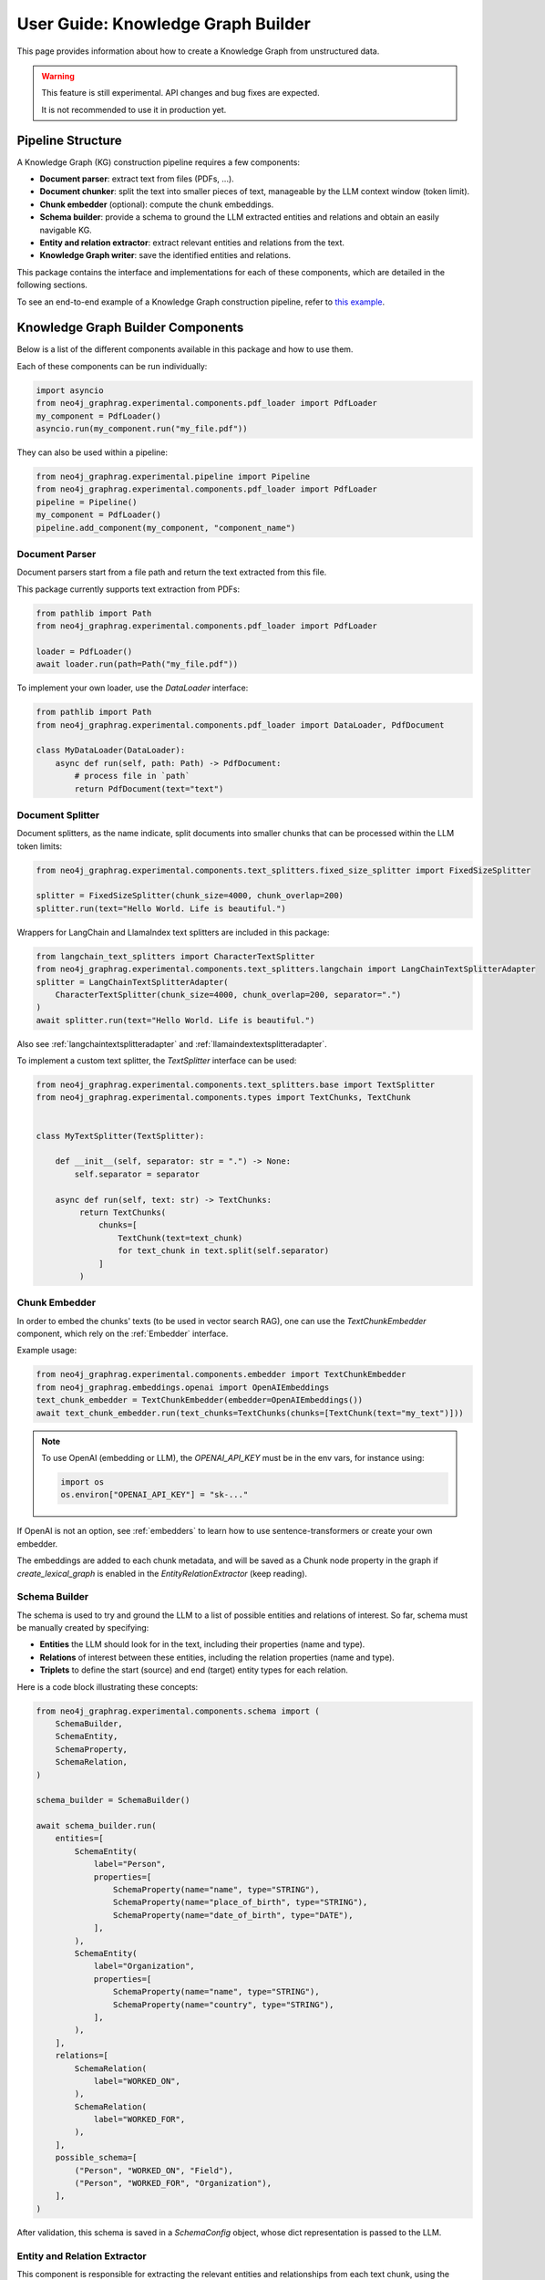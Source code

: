 .. _user-guide-kg-builder:

User Guide: Knowledge Graph Builder
###################################


This page provides information about how to create a Knowledge Graph from
unstructured data.

.. warning::

    This feature is still experimental. API changes and bug fixes are expected.

    It is not recommended to use it in production yet.


******************
Pipeline Structure
******************

A Knowledge Graph (KG) construction pipeline requires a few components:

- **Document parser**: extract text from files (PDFs, ...).
- **Document chunker**: split the text into smaller pieces of text, manageable by the LLM context window (token limit).
- **Chunk embedder** (optional): compute the chunk embeddings.
- **Schema builder**: provide a schema to ground the LLM extracted entities and relations and obtain an easily navigable KG.
- **Entity and relation extractor**: extract relevant entities and relations from the text.
- **Knowledge Graph writer**: save the identified entities and relations.

.. image:: images/kg_builder_pipeline.png
  :alt: KG Builder pipeline


This package contains the interface and implementations for each of these components, which are detailed in the following sections.

To see an end-to-end example of a Knowledge Graph construction pipeline,
refer to `this example <https://github.com/neo4j/neo4j-graphrag-python/blob/main/examples/pipeline/kg_builder.py>`_.

**********************************
Knowledge Graph Builder Components
**********************************

Below is a list of the different components available in this package and how to use them.

Each of these components can be run individually:

.. code:: python

    import asyncio
    from neo4j_graphrag.experimental.components.pdf_loader import PdfLoader
    my_component = PdfLoader()
    asyncio.run(my_component.run("my_file.pdf"))


They can also be used within a pipeline:

.. code:: python

    from neo4j_graphrag.experimental.pipeline import Pipeline
    from neo4j_graphrag.experimental.components.pdf_loader import PdfLoader
    pipeline = Pipeline()
    my_component = PdfLoader()
    pipeline.add_component(my_component, "component_name")


Document Parser
===============

Document parsers start from a file path and return the text extracted from this file.

This package currently supports text extraction from PDFs:

.. code:: python

    from pathlib import Path
    from neo4j_graphrag.experimental.components.pdf_loader import PdfLoader

    loader = PdfLoader()
    await loader.run(path=Path("my_file.pdf"))

To implement your own loader, use the `DataLoader` interface:

.. code:: python

    from pathlib import Path
    from neo4j_graphrag.experimental.components.pdf_loader import DataLoader, PdfDocument

    class MyDataLoader(DataLoader):
        async def run(self, path: Path) -> PdfDocument:
            # process file in `path`
            return PdfDocument(text="text")



Document Splitter
=================

Document splitters, as the name indicate, split documents into smaller chunks
that can be processed within the LLM token limits:

.. code:: python

    from neo4j_graphrag.experimental.components.text_splitters.fixed_size_splitter import FixedSizeSplitter

    splitter = FixedSizeSplitter(chunk_size=4000, chunk_overlap=200)
    splitter.run(text="Hello World. Life is beautiful.")


Wrappers for LangChain and LlamaIndex text splitters are included in this package:

.. code:: python

    from langchain_text_splitters import CharacterTextSplitter
    from neo4j_graphrag.experimental.components.text_splitters.langchain import LangChainTextSplitterAdapter
    splitter = LangChainTextSplitterAdapter(
        CharacterTextSplitter(chunk_size=4000, chunk_overlap=200, separator=".")
    )
    await splitter.run(text="Hello World. Life is beautiful.")


Also see :ref:`langchaintextsplitteradapter` and :ref:`llamaindextextsplitteradapter`.

To implement a custom text splitter, the `TextSplitter` interface can be used:

.. code:: python

    from neo4j_graphrag.experimental.components.text_splitters.base import TextSplitter
    from neo4j_graphrag.experimental.components.types import TextChunks, TextChunk


    class MyTextSplitter(TextSplitter):

        def __init__(self, separator: str = ".") -> None:
            self.separator = separator

        async def run(self, text: str) -> TextChunks:
             return TextChunks(
                 chunks=[
                     TextChunk(text=text_chunk)
                     for text_chunk in text.split(self.separator)
                 ]
             )


Chunk Embedder
==============

In order to embed the chunks' texts (to be used in vector search RAG), one can use the
`TextChunkEmbedder` component, which rely on the :ref:`Embedder` interface.

Example usage:

.. code:: python

    from neo4j_graphrag.experimental.components.embedder import TextChunkEmbedder
    from neo4j_graphrag.embeddings.openai import OpenAIEmbeddings
    text_chunk_embedder = TextChunkEmbedder(embedder=OpenAIEmbeddings())
    await text_chunk_embedder.run(text_chunks=TextChunks(chunks=[TextChunk(text="my_text")]))

.. note::

    To use OpenAI (embedding or LLM), the `OPENAI_API_KEY` must be in the env vars, for instance using:

    .. code:: python

        import os
        os.environ["OPENAI_API_KEY"] = "sk-..."


If OpenAI is not an option, see :ref:`embedders` to learn how to use sentence-transformers or create your own embedder.

The embeddings are added to each chunk metadata, and will be saved as a Chunk node property in the graph if
`create_lexical_graph` is enabled in the `EntityRelationExtractor` (keep reading).


Schema Builder
==============

The schema is used to try and ground the LLM to a list of possible entities and relations of interest.
So far, schema must be manually created by specifying:

- **Entities** the LLM should look for in the text, including their properties (name and type).
- **Relations** of interest between these entities, including the relation properties (name and type).
- **Triplets** to define the start (source) and end (target) entity types for each relation.

Here is a code block illustrating these concepts:

.. code:: python

    from neo4j_graphrag.experimental.components.schema import (
        SchemaBuilder,
        SchemaEntity,
        SchemaProperty,
        SchemaRelation,
    )

    schema_builder = SchemaBuilder()

    await schema_builder.run(
        entities=[
            SchemaEntity(
                label="Person",
                properties=[
                    SchemaProperty(name="name", type="STRING"),
                    SchemaProperty(name="place_of_birth", type="STRING"),
                    SchemaProperty(name="date_of_birth", type="DATE"),
                ],
            ),
            SchemaEntity(
                label="Organization",
                properties=[
                    SchemaProperty(name="name", type="STRING"),
                    SchemaProperty(name="country", type="STRING"),
                ],
            ),
        ],
        relations=[
            SchemaRelation(
                label="WORKED_ON",
            ),
            SchemaRelation(
                label="WORKED_FOR",
            ),
        ],
        possible_schema=[
            ("Person", "WORKED_ON", "Field"),
            ("Person", "WORKED_FOR", "Organization"),
        ],
    )

After validation, this schema is saved in a `SchemaConfig` object, whose dict representation is passed
to the LLM.


Entity and Relation Extractor
=============================

This component is responsible for extracting the relevant entities and relationships from each text chunk,
using the schema as guideline.

This package contains an LLM-based entity and relationships extractor: `LLMEntityRelationExtractor`.
It can be used in this way:

.. code:: python

    from neo4j_graphrag.experimental.components.entity_relation_extractor import (
        LLMEntityRelationExtractor,
    )
    from neo4j_graphrag.llm.openai import OpenAILLM

    extractor = LLMEntityRelationExtractor(
        llm=OpenAILLM(
            model_name="gpt-4o",
            model_params={
                "max_tokens": 1000,
                "response_format": {"type": "json_object"},
            },
        )
    )
    await extractor.run(chunks=TextChunks(chunks=[TextChunk(text="some text")]))


.. warning::

    The `LLMEntityRelationExtractor` works better if `"response_format": {"type": "json_object"}` is in the model parameters.

The LLM to use can be customized, the only constraint is that it obeys the :ref:`LLMInterface <llminterface>`.

Error Behaviour
---------------

By default, if the extraction fails for one chunk, it will be ignored and the non-failing chunks will be saved.
This behaviour can be changed by using the `on_error` flag in the `LLMEntityRelationExtractor` constructor:

.. code:: python

    from neo4j_graphrag.experimental.components.entity_relation_extractor import (
        LLMEntityRelationExtractor,
        OnError,
    )

    extractor = LLMEntityRelationExtractor(
        llm=OpenAILLM(
            model_name="gpt-4o",
            model_params={
                "max_tokens": 1000,
                "response_format": {"type": "json_object"},
            },
        ),
        on_error=OnError.RAISE,
    )

In this scenario, any failing chunk will make the whole pipeline fail (for all chunks), and no data
will be saved to Neo4j.


Lexical Graph
-------------

By default, the `LLMEntityRelationExtractor` adds some extra nodes and relationships to the extracted graph:

- `Document` node: represent the processed document and have a `path` property.
- `Chunk` nodes: represent the text chunks. They have a `text` property and, if computed, an `embedding` property.
- `NEXT_CHUNK` relationships between one chunk node and the next one in the document. It can be used to enhance the context in a RAG application.
- `FROM_CHUNK` relationship between any extracted entity and the chunk it has been identified into.
- `FROM_DOCUMENT` relationship between each chunk and the document it was built from.

If this 'lexical graph' is not desired, set the `created_lexical_graph` to `False` in the extractor constructor:

.. code:: python

    extractor = LLMEntityRelationExtractor(
        llm=....,
        create_lexical_graph=False,
    )


Customizing the Prompt
----------------------

The default prompt uses the :ref:`erextractiontemplate`. It is possible to provide a custom prompt as string:

.. code:: python

    extractor = LLMEntityRelationExtractor(
        llm=....,
        prompt="Extract entities from {text}",
    )

The following variables can be used in the prompt:

- `text` (str): the text to be analyzed (mandatory).
- `schema` (str): the graph schema to be used.
- `examples` (str): examples for few-shot learning.


Subclassing the EntityRelationExtractor
---------------------------------------

If more customization is needed, it is possible to subclass the `EntityRelationExtractor` interface:

.. code:: python

    from pydantic import validate_call
    from neo4j_graphrag.experimental.components.entity_relation_extractor import EntityRelationExtractor
    from neo4j_graphrag.experimental.components.schema import SchemaConfig
    from neo4j_graphrag.experimental.components.types import (
        Neo4jGraph,
        Neo4jNode,
        Neo4jRelationship,
        TextChunks,
    )

    class MyExtractor(EntityRelationExtractor):

        @validate_call
        async def run(self, chunks: TextChunks, **kwargs: Any) -> Neo4jGraph:
            return Neo4jGraph(
                nodes=[
                    Neo4jNode(id="0", label="Person", properties={"name": "A. Einstein"}),
                    Neo4jNode(id="1", label="Concept", properties={"name": "Theory of relativity"}),
                ],
                relationships=[
                    Neo4jRelationship(type="PROPOSED_BY", start_node_id="1", end_node_id="0", properties={"year": 1915})
                ],
            )


See :ref:`entityrelationextractor`.


Knowledge Graph Writer
======================

KG writer are used to save the results of the `EntityRelationExtractor`.
The main implementation is the `Neo4jWriter` that will write nodes and relationships
to a Neo4j database:

.. code:: python

    import neo4j
    from neo4j_graphrag.experimental.components.kg_writer import Neo4jWriter
    from neo4j_graphrag.experimental.components.types import Neo4jGraph

    with neo4j.GraphDatabase.driver(
        "bolt://localhost:7687", auth=("neo4j", "password")
    ) as driver:
        writer = Neo4jWriter(driver)
        graph = Neo4jGraph(nodes=[], relationships=[])
        await writer.run(graph)

To improve insert performances, it is possible to act on two parameters:

- `batch_size`: the number of nodes/relationships to be processed in each batch (default is 1000).
- `max_concurrency`: the max number of concurrent queries (default is 5).

See :ref:`neo4jgraph`.


It is possible to create a custom writer using the `KGWriter` interface:

.. code:: python

    import json
    from pydantic import validate_call
    from neo4j_graphrag.experimental.components.kg_writer import KGWriter

    class JsonWriter(KGWriter):

        def __init__(self, file_name: str) -> None:
            self.file_name = file_name

        @validate_call
        async def run(self, graph: Neo4jGraph) -> KGWriterModel:
            try:
                with open(self.file_name, "w") as f:
                    json.dump(graph.model_dump(), f, indent=2)
                return KGWriterModel(status="SUCCESS")
            except Exception:
                return KGWriterModel(status="FAILURE")


.. note::

    The `validate_call` decorator is required when the input parameter contain a `pydantic` model.


See :ref:`kgwritermodel` and :ref:`kgwriter` in API reference.
